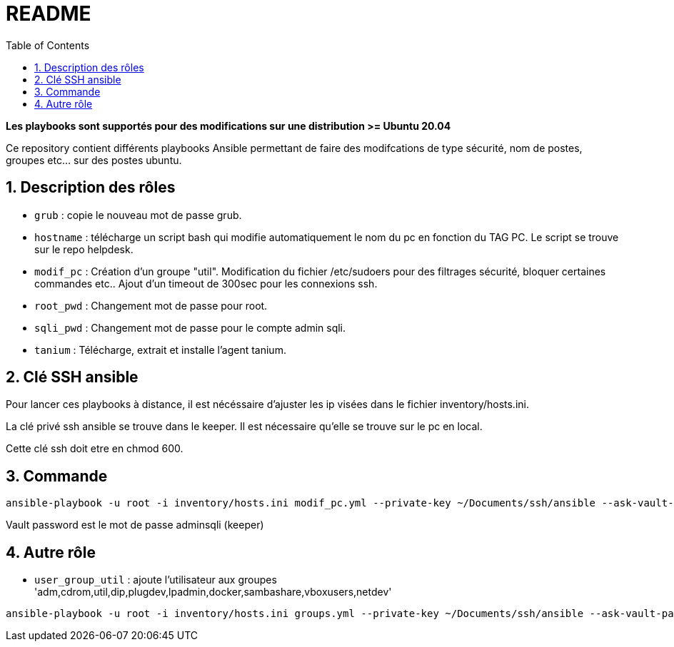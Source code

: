 = README
:toc:
:sectnums:

[red]#*Les playbooks sont supportés pour des modifications sur une distribution >= Ubuntu 20.04*#

Ce repository contient différents playbooks Ansible permettant de faire des modifcations de type sécurité, nom de postes, groupes etc... sur des postes ubuntu.

== Description des rôles

* `grub` : copie le nouveau mot de passe grub.

* `hostname` : télécharge un script bash qui modifie automatiquement le nom du pc en fonction du TAG PC. Le script se trouve sur le repo helpdesk.

* `modif_pc` : Création d'un groupe "util". Modification du fichier /etc/sudoers pour des filtrages sécurité, bloquer certaines commandes etc.. Ajout d'un timeout de 300sec pour les connexions ssh.

* `root_pwd` : Changement mot de passe pour root.

* `sqli_pwd` : Changement mot de passe pour le compte admin sqli.

* `tanium` : Télécharge, extrait et installe l'agent tanium. 


== Clé SSH ansible

Pour lancer ces playbooks à distance, il est nécéssaire d'ajuster les ip visées dans le fichier inventory/hosts.ini.

La clé privé ssh ansible se trouve dans le keeper. Il est nécessaire qu'elle se trouve sur le pc en local.

Cette clé ssh doit etre en chmod 600.

== Commande

[source, bash]
----
ansible-playbook -u root -i inventory/hosts.ini modif_pc.yml --private-key ~/Documents/ssh/ansible --ask-vault-password -l 'hosts_bdx'
----
Vault password est le mot de passe adminsqli (keeper)

== Autre rôle

* `user_group_util` : ajoute l'utilisateur aux groupes 'adm,cdrom,util,dip,plugdev,lpadmin,docker,sambashare,vboxusers,netdev'

[source, bash]
----
ansible-playbook -u root -i inventory/hosts.ini groups.yml --private-key ~/Documents/ssh/ansible --ask-vault-password -l 'hosts_bdx' --extra-vars user=<LOGIN_COLLAB>
----